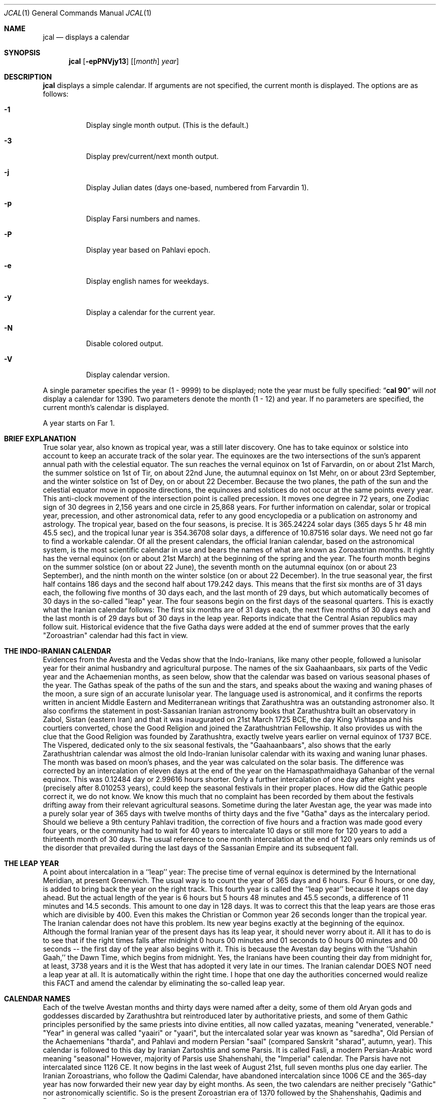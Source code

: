 .\"  	*
.\"	* jcal.1 - Unix cal-like interface to libjalali.
.\"	* Copyright (C) 2006, 2007, 2009, 2010, 2011 Ashkan Ghassemi.
.\"	*
.\"	* This file is part of jcal.
.\"	*
.\"	* jcal is free software: you can redistribute it and/or modify
.\"	* it under the terms of the GNU General Public License as published by
.\"	* the Free Software Foundation, either version 3 of the License, or
.\"	* (at your option) any later version.
.\"	*
.\"	* jcal is distributed in the hope that it will be useful,
.\"	* but WITHOUT ANY WARRANTY; without even the implied warranty of
.\"	* MERCHANTABILITY or FITNESS FOR A PARTICULAR PURPOSE.  See the
.\"	* GNU General Public License for more details.
.\"	*
.\"	* You should have received a copy of the GNU General Public License
.\"	* along with jcal.  If not, see <http://www.gnu.org/licenses/>.
.\"	*

.Dd Esfand 28, 1403
.Dt JCAL 1
.Os
.Sh NAME
.Nm jcal
.Nd displays a calendar
.Sh SYNOPSIS
.Nm jcal
.Op Fl epPNVjy13
.Op [ Ar month ] Ar year
.Sh DESCRIPTION
.Nm jcal
displays a simple calendar.
If arguments are not specified,
the current month is displayed.
The options are as follows:
.Bl -tag -width Ds
.It Fl 1
Display single month output.
(This is the default.)
.It Fl 3
Display prev/current/next month output.
.It Fl j
Display Julian dates (days one-based, numbered from Farvardin 1).
.It Fl p
Display Farsi numbers and names.
.It Fl P
Display year based on Pahlavi epoch.
.It Fl e
Display english names for weekdays.
.It Fl y
Display a calendar for the current year.
.It Fl N
Disable colored output.
.It Fl V
Display calendar version.
.El
.Pp
A single parameter specifies the year (1 - 9999) to be displayed;
note the year must be fully specified:
.Dq Li cal 90
will
.Em not
display a calendar for 1390.
Two parameters denote the month (1 - 12) and year.
If no parameters are specified, the current month's calendar is
displayed.
.Pp
A year starts on Far 1.
.Pp
.Sh BRIEF EXPLANATION
True solar year, also known as tropical year, was a still later discovery.  One has to take equinox or solstice into account to keep an accurate track of the solar year.  The equinoxes are the two intersections of the sun's apparent annual path with the celestial equator. The sun reaches the vernal equinox on 1st of Farvardin, on or about 21st March, the summer solstice on 1st of Tir, on about 22nd June, the autumnal equinox on 1st Mehr, on or about 23rd September, and the winter solstice on 1st of Dey, on or about 22 December. Because the two planes, the path of the sun and the celestial equator move in opposite directions, the equinoxes and solstices do not occur at the same points every year. This anti-clock movement of the intersection point is called precession. It moves one degree in 72 years, one Zodiac sign of 30 degrees in 2,156 years and one circle in 25,868 years. For further information on calendar, solar or tropical year, precession, and other astronomical data, refer to any good encyclopedia or a publication on astronomy and astrology.
The tropical year, based on the four seasons, is precise. It is 365.24224 solar days (365 days 5 hr 48 min 45.5 sec), and the tropical lunar year is 354.36708 solar days, a difference of 10.87516 solar days.  We need not go far to find a workable calendar. Of all the present calendars, the official Iranian calendar, based on the astronomical system, is the most scientific calendar in use and bears the names of what are known as Zoroastrian months. It rightly has the vernal equinox (on or about 21st March) at the beginning of the spring and the year. The fourth month begins on the summer solstice (on or about 22 June), the seventh month on the autumnal equinox (on or about 23 September), and the ninth month on the winter solstice (on or about 22 December).
In the true seasonal year, the first half contains 186 days and the second half about 179.242 days. This means that the first six months are of 31 days each, the following five months of 30 days each, and the last month of 29 days, but which automatically becomes of 30 days in the so-called "leap" year. The four seasons begin on the first days of the seasonal quarters.
This is exactly what the Iranian calendar follows: The first six months are of 31 days each, the next five months of 30 days each and the last month is of 29 days but of 30 days in the leap year. Reports indicate that the Central Asian republics may follow suit.
Historical evidence that the five Gatha days were added at the end of summer proves that the early "Zoroastrian" calendar had this fact in view.
.Sh THE INDO-IRANIAN CALENDAR
Evidences from the Avesta and the Vedas show that the Indo-Iranians, like many other people, followed a lunisolar year for their animal husbandry and agricultural purpose.  The names of the six Gaahaanbaars, six parts of the Vedic year and the Achaemenian months, as seen below, show that the calendar was based on various seasonal phases of the year.
The Gathas speak of the paths of the sun and the stars, and speaks about the waxing and waning phases of the moon, a sure sign of an accurate lunisolar year. The language used is astronomical, and it confirms the reports written in ancient Middle Eastern and Mediterranean writings that Zarathushtra was an outstanding astronomer also.  It also confirms the statement in post-Sassanian Iranian astronomy books that Zarathushtra built an observatory in Zabol, Sistan (eastern Iran) and that it was inaugurated on 21st March 1725 BCE, the day King Vishtaspa and his courtiers converted, chose the Good Religion and joined the Zarathushtrian Fellowship.  It also provides us with the clue that the Good Religion was founded by Zarathushtra, exactly twelve years earlier on vernal equinox of 1737 BCE.
The Vispered, dedicated only to the six seasonal festivals, the "Gaahaanbaars", also shows that the early Zarathushtrian calendar was almost the old Indo-Iranian lunisolar calendar with its waxing and waning lunar phases. The month was based on moon's phases, and the year was calculated on the solar basis.  The difference was corrected by an intercalation of eleven days at the end of the year on the Hamaspathmaidhaya Gahanbar of the vernal equinox. This was 0.12484 day or 2.99616 hours shorter. Only a further intercalation of one day after eight years (precisely after 8.010253 years), could keep the seasonal festivals in their proper places. How did the Gathic people correct it, we do not know. We know this much that no complaint has been recorded by them about the festivals drifting away from their relevant agricultural seasons.
Sometime during the later Avestan age, the year was made into a purely solar year of 365 days with twelve months of thirty days and the five "Gatha" days as the intercalary period. Should we believe a 9th century Pahlavi tradition, the correction of five hours and a fraction was made good every four years, or the community had to wait for 40 years to intercalate 10 days or still more for 120 years to add a thirteenth month of 30 days. The usual reference to one month intercalation at the end of 120 years only reminds us of the disorder that prevailed during the last days of the Sassanian Empire and its subsequent fall.
.Sh THE LEAP YEAR
A point about intercalation in a ``leap'' year: The precise time of vernal equinox is determined by the International Meridian, at present Greenwich. The usual way is to count the year of 365 days and 6 hours. Four 6 hours, or one day, is added to bring back the year on the right track. This fourth year is called the ``leap year'' because it leaps one day ahead. But the actual length of the year is 6 hours but 5 hours 48 minutes and 45.5 seconds, a difference of 11 minutes and 14.5 seconds.  This amount to one day in 128 days. It was to correct this that the leap years are those eras which are divisible by 400. Even this makes the Christian or Common year 26 seconds longer than the tropical year.
The Iranian calendar does not have this problem. Its new year begins exactly at the beginning of the equinox. Although the formal Iranian year of the present days has its leap year, it should never worry about it.  All it has to do is to see that if the right times falls after midnight 0 hours 00 minutes and 01 seconds to 0 hours 00 minutes and 00 seconds -- the first day of the year also begins with it. This is because the Avestan day begins with the ``Ushahin Gaah,'' the Dawn Time, which begins from midnight. Yes, the Iranians have been counting their day from midnight for, at least, 3738 years and it is the West that has adopted it very late in our times. The Iranian calendar DOES NOT need a leap year at all. It is automatically within the right time. I hope that one day the authorities concerned would realize this FACT and amend the calendar by eliminating the so-called leap year.
.Sh CALENDAR NAMES
Each of the twelve Avestan months and thirty days were named after a deity, some of them old Aryan gods and goddesses discarded by Zarathushtra but reintroduced later by authoritative priests, and some of them Gathic principles personified by the same priests into divine entities, all now called yazatas, meaning "venerated, venerable."  "Year" in general was called "yaairi" or "yaari", but the intercalated solar year was known as "saredha", Old Persian of the Achaemenians "tharda", and Pahlavi and modern Persian "saal" (compared Sanskrit "sharad", autumn, year).
This calendar is followed to this day by Iranian Zartoshtis and some Parsis. It is called Fasli, a modern Persian-Arabic word meaning "seasonal"
However, majority of Parsis use Shahenshahi, the "Imperial" calendar. The Parsis have not intercalated since 1126 CE.  It now begins in the last week of August 21st, full seven months plus one day earlier. The Iranian Zoroastrians, who follow the Qadimi Calendar, have abandoned intercalation since 1006 CE and the 365-day year has now forwarded their new year day by eight months. As seen, the two calendars are neither precisely "Gathic" nor astronomically scientific. So is the present Zoroastrian era of 1370 followed by the Shahenshahis, Qadimis and Parsi Faslis. It is based on the ascension of the last Sassanian king Yazdegerd III (632-642 CE + 10 years of wandering until his murder by Khosrow the miller) and has no religious significance at all.
Fortunately, with the exception of a minute number, mostly residing in India, all Iranian Zoroastrians have given up the Qadimi calendar in favor of the Fasli one, and they reckon the Zarathushtrian Religious Era as the beginning. At present there is a move to unify all Zoroastrians, at least in North America and Europe, to adopt the Fasli calendar.
.Sh NAMES OF SEASONAL TIMINGS
The Gaahaanbaars:
The agricultural people were in tune with nature in their day-to-day life. They fully knew the solar and lunar movements and the changes in the seasons. They had timed their activities to suit the climate in which they lived. This timetable was kept in step with saredha, the tropical solar year of 365 days, 5 hr, 48 min, and 45.5 sec, but differed a little on certain points.
Their activities were scheduled to correspond with various phases of their agricultural life on the Iranian Plateau. It was divided into six phases. The end of one phase and the beginning of other were celebrated as a special time of festivity. The six seasonal festivals were:
(1) Hamaspathmaidhaya, meaning "vernal equinox," the 1st day of Farvardin, the beginning of spring, on or about 21st March, was to celebrate the end of the old year and the beginning of the new year. It was, according to the Avesta, the time to "properly set" everything and prepare for the new year.
(2) Maidhyoi-zaremaya (Mid-spring), 14th day of Ardibehesht, on or about 4th May, was the time to celebrate the occasion for the cattle having delivered their young and yielded "abundance of milk" and also for appraising the crops sown in late winter or early spring.
(3) Maidhyoi-shema (Midsummer), 12th day of Tir, on or about 3rd July, was the beginning of the harvesting season.
(4) Paitish-hahya (Grain-reaping), 25th day of Shahrivar, on or about 16th September, marked the end of harvesting.
(5) Ayaathrema (no-travel), 24th day of Mehr, on or about 16th October, was to enjoy the end of trade caravans and the time to mate cattle before the winter set in.
(6) Maidhyaairya (Midyear), 15th day of Dey, on or about 4th January, heralded the passing of the winter peak and for making preparations to meet the spring with agricultural activity.
.Pp
Only the first two festivals coincided with the solar seasonal changes. The others were purposely put off to meet the living conditions. They were not calendarically or traditionally bound but were very practical people, a point to note.
Most probably the festivals were celebrated with sacrifices to gods and goddesses and by indulging in a joyous festivity.
Gahanbars and Zarathushtrians:
Asho Zarathushtra, born in an agricultural environment, preached and spread his Good Religion among people engaged in crop cultivation and animal husbandry. His dynamic message introduced a completely new order in spiritual, or better, as he put it, mental sphere and purged out all evil and superstitious thoughts, misleading words, harmful deeds, and superficial, superfluous rituals, but helped to strengthen and promote all the then-existing constructive activities of a good living.  And the Gahanbars were one of the constructively enjoyable festivals.
.Sh Chanting and Feasting:
Avestan evidences, particularly the book of Vispered, show that the early Zarathushtrians turned the Gahanbar into an occasion to fit into their new pattern of life. Each festival was traditionally celebrated for one and later for five days. They were devoted to reciting, chanting, explaining, understanding, and holding questions-and-answers on each of the five Gathas of Asho Zarathushtra. The festival was rounded up with a feast prepared by collective participation and efforts, and merrymaking.
A piece in the Avesta directs that all participants should bring whatever they can afford;  dairy products, meat, vegetables, legumes, grain, other food ingredients, and firewood. If one was not in a position to contribute in kind, one might put his or her labor in preparing the food in a common pot, or just join the prayers. The food, with a large variety of ingredients, was a tasty stew, resembling today's more sophisticated Iranian "aash" or the Parsi spiced "dhansaak", both relished on the occasion. Merrymaking was the folk music and dances still observed among Iranian tribes all over the Iranian Plateau and beyond.
The Zarathushtrian Assembly celebrates the Gahanbars with a relevant Gahanbar prayer, Gatha recital and explanation, a brief talk on an interesting subject, potluck lunch, friendly conversation, and music and dance.
.Sh Vedic Calendar:
It may be noted that the Indo-Aryans had also six seasons (Sanskrit rtu, Avestan ratu) evidently modified to meet the climate in the Indus Valley. They were: Vasanta (Spring), Grishma (Summer), Varsha (The Rains), Sharad (Autumn), Hemanta (Winter), and Shishira (the Cool season). Persians and Other Iranian Calendar:
The Achaemenians, Sogdians, Chorasmians, and Armenians, all Zoroastrians by faith, had their own names for their months. The names of the Achaemenian months, as given in the bas-reliefs of Darius the Great are rendered to convey (1) Irrigation-canal-cleaning month, (2) Vigorous spring, (3) Garlic-collecting month, (4) Hot-step, (7) God-veneration, (8) Wolf-birth, (9) Fire-veneration, (10) Anaamaka -- Nameless month, and (12) Digging-up. Three names have not been given in Old Persian but we have their Elamite pronunciations and all, except two, are nonreligious terms. The Achaemenians had numbers instead of names for the days of the month. (see Old Persian, Ronald G. Kent, 2nd ed., New Haven, 1953).  That confirms that the months as well as the days named after pre-Zarathushtrian deities and post-Zarathushtrian personifications of Gathic abstracts is a later addition.  There are indications that it was done during the reign of Artaxerxes II (405-359 BCE), and that naming the months and days in honor of deities were adopted from the Egyptians.
The names of the Gahanbars, and those of the Vedic, Achaemenian, Sogdian, Chorasmian, and Armenian months show that the names of the pre-Zarathushtrian and Gathic months must have been based on the seasons and social activities, and not on deities.  These old names have, however, been so well obliterated by the authoritarian priests that we do not have any inkling of what they were.
.Sh Later Avestan Calendar:
The names of the twelve months in modern Persian and their Avestan forms with their corresponding Zodiac names are
.Pp
1. Farvardin   Fravashi/Fravarti   Aries       21 March
.Pp
2. Ardibehesht Asha Vahishta       Taurus      21 April
.Pp
3. Khordaad    Haurvataat          Gemini      22 May
.Pp
4. Tir         Tishtrya            Cancer      22 June
.Pp
5. Amordaad    Ameretaa            Leo         23 July
.Pp
6. Shahrivar   Khshathra Vairya    Virgo       23 August
.Pp
7. Mehr        Mithra              Libra       23 Sept
.Pp
8. Aabaan      Ap                  Scorpio     23 Oct
.Pp
9. Aazar       Aathra              Sagittarius 22 Nov
.Pp
10. Dey        Dathva              Capricorn   22 Dec
.Pp
11. Bahman     Vohu Manah          Aquarius    21 Jan
.Pp
12. Esfand     Spentaa Aaramaiti   Pisces      20 Feb
.Pp
Note: Of these only those in bold letters are the Gathic "Primal Principles of Life," Aazar/Aathra has been mentioned in the Gathas as the symbol of the Progressive Mentality (Spenta Mainyu), and "ap" (water) is also mentioned in the Gathic texts, but the rest are later Avestan names.
.Sh THE WEEK
The early Avestan people had no notion of the week, a period of seven days now in universal use as a division of time. Week is a man-made unit. Its length has, among various people, been from five to ten days. But since the lunar month, one of the earliest ways of reckoning time, is alternately of 29 and 30 days with two phases of waxing and waning moon, it was quite easy to further divide it and have four quarters of seven and eight days accommodated in it. The seven planets visible to the naked eye may have also played a part in its formation. That is why weekdays are named after celestial bodies. However, the present universal week is most probably of Chaldean or Hebrew origin, and has been generalized by Jewish, Christian and Islamic persuasion.
The later Avestan solar calendar, based on thirty days in a month, has four quarters -- the first two of seven days and the last two of eight days. But Avesta and Pahlavi do not have any names for each of these quarters or for the weekdays. Modern Persian follows the Hebrew pattern of having Saturday as Shanbeh, Persianized form of "Shabbath", and then counting from one to five as Yek-shanbeh, Do-shanbeh, Se-shanbeh, Chahaar-shanbeh, Panj-shanbeh, and under the Islamic influence, Aadineh or Jom'eh for Friday, the day of mass prayers.
.Sh ERAS
Pahlavi writings tell us that the religious era began from the day Zarathushtra proclaimed his Divine Mission to humanity.  This era, based on the astronomical calculations that Zarathushtra declared his mission on the vernal equinox when, according to the precession, the period of Aries is supposed to have begun, comes to be 3738/39 in 2001 CE i.e. 1737 BCE. It has been called the "Year of Religion" in Pahlavi writings. The Zarathushtrian Assembly calls it the Zarathushtrian Religious Era (Z.E.R./ZRE) and has, since its establishment in 1990, observed it as the beginning of the Zarathushtrian calendar.  The Zartoshti community in Iran joined in to observe ZRE as its calendar in 1993, and many Irani Zartoshtis in diaspora have also accepted it.
Earlier, each of the Iranian kings, following the pattern set by other Middle Eastern rulers, particularly the Babylonians, observed a new era from his own ascension to the throne.  With as many as 80 rulers on the Iranian throne during the thousand and odd years of Achaemenians, Macedonians, Parthians, and Sassanians, much confusion in chronology has arisen, and many dates have been misinformed, misused, misplaced, misinterpreted, miscalculated, and missed.  The Yazdgerdi era reminds one of the last Emperor who got overthrown by Arab invaders.  It is not a happy recollection.
Sassanians and Two Calendars:
The Sassanians continued to maintain both the "yaairi" of 365 days and the "saredha" of 365.24224 days.  The first they called "oshmurdik" meaning "rememberable, reckonable" and the second "vihezakik" meaning "moving, progressive, intercalary."  While the "rememberable" was easy for the laity to memorize and count them by names, the "intercalary" belonged to the astronomer priests, linked with the imperial court, to keep the formal year precise and in tune with the seasons.  The fall of the Sassanian Empire fell the astronomer priests of their high position.  Nevertheless, the intercalary year was, Pahlavi books and the present position of the Qadimi and Shahenshahi calendars tell, kept until the 11th century CE.  The decline of astronomer priests put an end to Vihezakik and the lay priests have continued with their "Ushmordik," advancing about one day in every four years out of the season and the solar year.
Economic and seasonal revenue collection, however, forced the Muslim Caliphs to maintain, evidently by those astronomer priests who had embraced Islam, the intercalary year in addition to the Islamic calendar of a purely lunar year.
It was this Vihezakik year maintained halfheartedly by Muslim rulers, which was improved, perfected and formally restored by Omar Khayyam and other Iranian scientists.  It was named the "Jalaali" calendar after its patron, Sultan Jalal al-Din Malekshah Saljuqi (1072-1092 CE).
The Fasli year, officially observed by Iranians -- Zartoshtis, Jews, Christians, and Muslims -- in modern Iran, is the "saredha" of the Avestan people, "tharda" of the Achaemenian, "Vihezakik" of the Sassanians, and the "Jalali" of Omar Khayyam.
The precise solar year also reckoned by all observatories in the world. It is the Universal Astronomical and Scientific Year.
It is this Vihezakik (Persian "Behizaki") calendar, now called "Khorshidi" (solar), the official Iranian calendar, the precise calendar, with its dates numbered, that the Zarathushtrian Assembly follows.  It is astronomically precise.  It is progressively Zarathushtrian.
.Sh HISTORY
NO HISTORY.
.Sh OTHER VERSIONS
No other versions rumor to exist.
.Sh AUTHOR
Written by Ashkan Ghassemi. <ghassemi@ftml.net>
.Sh REPORTING BUGS
Report jcal bugs to <codeberg.org/masoudd/jcal>
libjalali home page: <codeberg.org/masoudd/jcal>

Hard fork of: <https://github.com/persiancal/jcal>
Original Project: <http://savannah.nongnu.org/projects/jcal/>
.Sh SEE ALSO
.Nm jdate (1),
.Nm jctime (3),
.Nm jstrftime (3),
.Nm jstrptime (3)
.Sh COPYRIGHT
Copyright (C) 2011 Ashkan Ghassemi.
License GPLv3+: GNU GPL version 3 or later
<http://gnu.org/licenses/gpl.html>.
This is free software: you are free to change and redistribute it. There is NO WARRANTY, to the extent permitted by
law.
